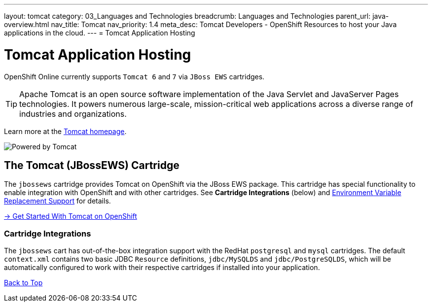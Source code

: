 ---
layout: tomcat
category: 03_Languages and Technologies
breadcrumb: Languages and Technologies
parent_url: java-overview.html
nav_title: Tomcat
nav_priority: 1.4
meta_desc: Tomcat Developers - OpenShift Resources to host your Java applications in the cloud.
---
= Tomcat Application Hosting

[[top]]
[float]
= Tomcat Application Hosting
[.lead]
OpenShift Online currently supports `Tomcat 6` and `7` via `JBoss EWS` cartridges.

TIP: Apache Tomcat is an open source software implementation of the Java Servlet and JavaServer Pages technologies. It powers numerous large-scale, mission-critical web applications across a diverse range of industries and organizations.

Learn more at the link:http://tomcat.apache.org/[Tomcat homepage].

image::tomcat.png[Powered by Tomcat]

[[tomcat]]
== The Tomcat (JBossEWS) Cartridge
The `jbossews` cartridge provides Tomcat on OpenShift via the JBoss EWS package. This cartridge has special functionality to enable integration with OpenShift and with other cartridges. See *Cartridge Integrations* (below) and
link:tomcat-environment-variables.html[Environment Variable Replacement Support] for details.

[.lead]
link:tomcat-getting-started.html[-> Get Started With Tomcat on OpenShift]

[[tomcat-cartridge-integrations]]
=== Cartridge Integrations
The `jbossews` cart has out-of-the-box integration support with the RedHat `postgresql` and `mysql` cartridges. The default
`context.xml` contains two basic JDBC `Resource` definitions, `jdbc/MySQLDS` and `jdbc/PostgreSQLDS`, which will be automatically
configured to work with their respective cartridges if installed into your application.

link:#top[Back to Top]

